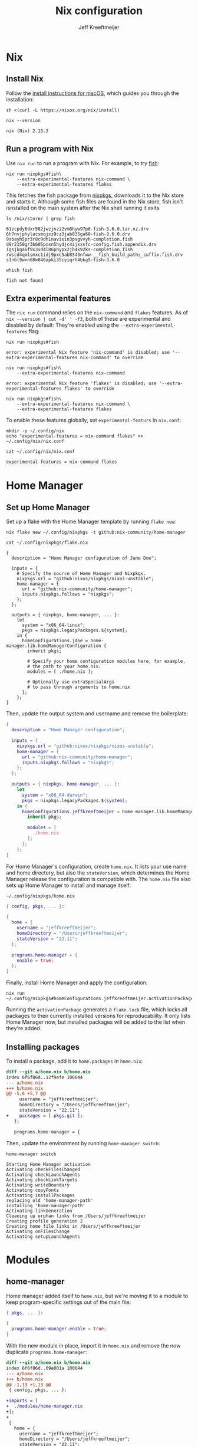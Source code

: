 :PROPERTIES:
:ID:       33B0C1A7-3CCE-46A3-90FE-71AE25517A15
:ROAM_ALIASES: nix-config
:END:
#+title: Nix configuration
#+author: Jeff Kreeftmeijer
#+options: toc:2

* Nix

** Install Nix

Follow the [[https://nixos.org/download.html#nix-install-macos][install instructions for macOS]], which guides you through the installation:

#+begin_src shell
  sh <(curl -L https://nixos.org/nix/install)
#+end_src

#+headers: :exports both
#+begin_src shell
  nix --version
#+end_src

#+RESULTS[aee53fea06d27ba12af92e6a4854ff89c5117281]:
: nix (Nix) 2.13.3

** Run a program with Nix

Use =nix run= to run a program with Nix.
For example, to try [[https://fishshell.com][fish]]:

#+begin_src shell
  nix run nixpkgs#fish\
      --extra-experimental-features nix-command \
      --extra-experimental-features flakes
#+end_src

This fetches the fish package from [[https://github.com/NixOS/nixpkgs][nixpkgs]], downloads it to the Nix store and starts it.
Although some fish files are found in the Nix store, fish isn't isnstalled on the main system after the Nix shell running it exits.

#+headers: :exports both
#+headers: :cache yes
#+headers: :results scalar
#+begin_src shell
  ls /nix/store/ | grep fish
#+end_src

#+RESULTS[eea63388eadbbe78035a725abd3842aa30653221]:
: 61zcpdy6dxr582jwzjnzi2vm8hyw97p6-fish-3.6.0.tar.xz.drv
: 6h7nvjphylacsmqjxz9cz3jab835ga68-fish-3.6.0.drv
: 9sbayh5pr3r8c9dh1navixin3psgvvyh-completion.fish
: d9r2150gr3b605pnsn5hydjc4zjxxsfc-config.fish.appendix.drv
: igsjkga6f9x3xd4l86phypx2jh4k92ks-completion.fish
: rwscd4qmlsmxc1idj9pxc5ab8543nfww-__fish_build_paths_suffix.fish.drv
: s1nbl9wxn68m846apki35iyiqrh4bkg5-fish-3.6.0

#+headers: :exports both
#+headers: :cache yes
#+headers: :results scalar
#+headers: :prologue exec 2>&1
#+headers: :epilogue ":"
#+begin_src shell
  which fish
#+end_src

#+RESULTS[01feaaf4eb76f1144d4ca3f56c1333e553dd9064]:
: fish not found

** Extra experimental features

The =nix run= command relies on the =nix-command= and =flakes= features. 
As of src_shell{nix --version | cut -d' ' -f3}, both of these are experimental and disabled by default:
They're enabled using the =--extra-experimental-features= flag:

#+headers: :exports both
#+headers: :cache yes
#+headers: :results scalar
#+headers: :prologue exec 2>&1
#+headers: :epilogue ":"
#+begin_src shell
  nix run nixpkgs#fish
#+end_src

#+RESULTS[4fad5848704d1feb332d0a04f64ad9ef1ad1e36d]:
: error: experimental Nix feature 'nix-command' is disabled; use '--extra-experimental-features nix-command' to override

#+headers: :exports both
#+headers: :cache yes
#+headers: :results scalar
#+headers: :prologue exec 2>&1
#+headers: :epilogue ":"
#+begin_src shell
  nix run nixpkgs#fish\
      --extra-experimental-features nix-command
#+end_src

#+RESULTS[d1b3fdc04ce92c33d4b81fdcecaac88c77e65ef9]:
: error: experimental Nix feature 'flakes' is disabled; use '--extra-experimental-features flakes' to override

#+headers: :exports both
#+headers: :cache yes
#+headers: :results scalar
#+headers: :prologue exec 2>&1
#+headers: :epilogue ":"
#+begin_src shell
  nix run nixpkgs#fish\
      --extra-experimental-features nix-command \
      --extra-experimental-features flakes
#+end_src

#+RESULTS[510f95eb10ca1709870b3ee9da687a852e72ddb6]:

To enable these features globally, set =experimental-featurs= in =nix.conf=:

#+headers: :exports both
#+headers: :cache yes
#+headers: :results scalar
#+begin_src shell
mkdir -p ~/.config/nix
echo "experimental-features = nix-command flakes" >> ~/.config/nix/nix.conf
#+end_src

#+RESULTS[de1f90d1ff70c1f24cfcedec11dea87386110765]:

#+caption: =~/.config/nix/nix.conf=
#+headers: :cache yes
#+headers: :results both
#+headers: :wrap src nix
#+begin_src shell
cat ~/.config/nix/nix.conf
#+end_src

#+RESULTS[f645632c4b7bc726c789822830a6acb7ba1f6cc2]:
#+begin_src nix
experimental-features = nix-command flakes
#+end_src

* Home Manager

** Set up Home Manager

Set up a flake with the Home Manager template by running =flake new=:

#+headers: :prologue rm ~/.config/nixpkgs/flake.nix
#+begin_src shell
  nix flake new ~/.config/nixpkgs -t github:nix-community/home-manager
#+end_src

#+RESULTS:

#+caption: =~/.config/nixpkgs/flake.nix=
#+headers: :exports none
#+headers: :cache yes
#+headers: :results scalar
#+begin_src shell
cat ~/.config/nixpkgs/flake.nix
#+end_src

#+RESULTS[fe747e4c90aed55a57a2f6a465840189a6e6d475]:
#+begin_example
{
  description = "Home Manager configuration of Jane Doe";

  inputs = {
    # Specify the source of Home Manager and Nixpkgs.
    nixpkgs.url = "github:nixos/nixpkgs/nixos-unstable";
    home-manager = {
      url = "github:nix-community/home-manager";
      inputs.nixpkgs.follows = "nixpkgs";
    };
  };

  outputs = { nixpkgs, home-manager, ... }:
    let
      system = "x86_64-linux";
      pkgs = nixpkgs.legacyPackages.${system};
    in {
      homeConfigurations.jdoe = home-manager.lib.homeManagerConfiguration {
        inherit pkgs;

        # Specify your home configuration modules here, for example,
        # the path to your home.nix.
        modules = [ ./home.nix ];

        # Optionally use extraSpecialArgs
        # to pass through arguments to home.nix
      };
    };
}
#+end_example

Then, update the output system and username and remove the boilerplate:

#+caption: =~/.config/nixpkgs/flake.nix=
#+headers: :tangle flake.nix
#+begin_src nix
  {
    description = "Home Manager configuration";

    inputs = {
      nixpkgs.url = "github:nixos/nixpkgs/nixos-unstable";
      home-manager = {
        url = "github:nix-community/home-manager";
        inputs.nixpkgs.follows = "nixpkgs";
      };
    };

    outputs = { nixpkgs, home-manager, ... }:
      let
        system = "x86_64-darwin";
        pkgs = nixpkgs.legacyPackages.${system};
      in {
        homeConfigurations.jeffkreeftmeijer = home-manager.lib.homeManagerConfiguration {
          inherit pkgs;

          modules = [
            ./home.nix
          ];
        };
      };
  }
#+end_src

For Home Manager's configuration, create =home.nix=.
It lists your use name and home directory, but also the =stateVersion=, which determines the Home Manager release the configuration is compatible with.
The =home.nix= file also sets up Home Manager to install and manage itself:

#+caption: =~/.config/nixpkgs/home.nix=
#+begin_src nix
  { config, pkgs, ... }:

  {
    home = {
      username = "jeffkreeftmeijer";
      homeDirectory = "/Users/jeffkreeftmeijer";
      stateVersion = "22.11";
    };

    programs.home-manager = {
      enable = true;
    };
  }
#+end_src

Finally, install Home Manager and apply the configuration:

#+begin_src shell
  nix run ~/.config/nixpkgs#homeConfigurations.jeffkreeftmeijer.activationPackage
#+end_src

Running the =activationPackage= generates a =flake.lock= file, which locks all packages to their currently installed versions for reproducability.
It only lists Home Manager now, but installed packages will be added to the list when they're added.

** Installing packages

To install a package, add it to =home.packages= in =home.nix=:

#+begin_src diff
diff --git a/home.nix b/home.nix
index 6f6f86d..12f9efe 100644
--- a/home.nix
+++ b/home.nix
@@ -5,6 +5,7 @@
     username = "jeffkreeftmeijer";
     homeDirectory = "/Users/jeffkreeftmeijer";
     stateVersion = "22.11";
+    packages = [ pkgs.git ];
   };
 
   programs.home-manager = {
#+end_src

Then, update the environment by running =home-manager switch=:

#+headers: :exports both
#+headers: :cache yes
#+headers: :results scalar
#+begin_src shell
  home-manager switch
#+end_src

#+RESULTS[a54bed91c273e3fba16b5667709e2e4fb742fbe2]:
#+begin_example
Starting Home Manager activation
Activating checkFilesChanged
Activating checkLaunchAgents
Activating checkLinkTargets
Activating writeBoundary
Activating copyFonts
Activating installPackages
replacing old 'home-manager-path'
installing 'home-manager-path'
Activating linkGeneration
Cleaning up orphan links from /Users/jeffkreeftmeijer
Creating profile generation 2
Creating home file links in /Users/jeffkreeftmeijer
Activating onFilesChange
Activating setupLaunchAgents
#+end_example

* Modules

** home-manager

Home manager added itself to =home.nix=, but we're moving it to a module to keep program-specific settings out of the main file:

#+caption: =~/.config/nixpkgs/modules/home-manager.nix=
#+headers: :tangle modules/home-manager.nix
#+headers: :noweb yes
#+begin_src nix
  { pkgs, ... }:

  {
    programs.home-manager.enable = true;
  }
#+end_src

With the new module in place, import it in =home.nix= and remove the now duplicate =programs.home-manager=:

#+begin_src diff
diff --git a/home.nix b/home.nix
index 6f6f86d..09e001a 100644
--- a/home.nix
+++ b/home.nix
@@ -1,13 +1,13 @@
 { config, pkgs, ... }:
 
+imports = [
+  ./modules/home-manager.nix
+];
+
 {
   home = {
     username = "jeffkreeftmeijer";
     homeDirectory = "/Users/jeffkreeftmeijer";
     stateVersion = "22.11";
   };
-
-  programs.home-manager = {
-    enable = true;
-  };
 }
#+end_src

** git

#+headers: :exports both
#+begin_src shell
  git --version
#+end_src

#+RESULTS:
: zsh 5.9 (x86_64-apple-darwin22.3.0)

*** Settings
:PROPERTIES:
:header-args: :noweb-ref git-settings
:END:

**** Set the user name and email fields

#+begin_src nix
  programs.git.userName = "Jeff Kreeftmeijer";
  programs.git.userEmail = "jeff@kreeft.me";
#+end_src

**** Use "main" as the default branch

#+begin_src nix
  programs.git.extraConfig.init.defaultBranch = "main";
#+end_src

**** Ignore ~.DS_Store~ files

#+begin_src nix
  programs.git.ignores = ["DS_Store"];
#+end_src

*** Nix configuration

#+caption: =~/.config/nixpkgs/modules/git.nix=
#+headers: :tangle modules/git.nix
#+headers: :noweb yes
#+begin_src nix
  {
    programs.git.enable = true;
    <<git-settings>>
  }
#+end_src

*** Generated configuration file

#+caption: =~/.config/git/config=
#+headers: :cache yes
#+headers: :results code
#+headers: :exports both
#+headers: :wrap src nix
#+begin_src shell
cat ~/.config/git/config
#+end_src

#+RESULTS[300671012dbdd73095845089c5ed92f764cbb04e]:
#+begin_src nix
[init]
	defaultBranch = "main"

[user]
	email = "jeffkreeftmeijer@gmail.com"
	name = "Jeff Kreeftmeijer"
#+end_src

** tmux

#+headers: :exports both
#+begin_src shell
  tmux -V
#+end_src

#+RESULTS:
: tmux 3.3a

*** Settings

- Install an updated version of ncurses to [[id:B478D484-A76C-4271-87B7-3CD158DFFB71][fix issues with =tmux-256color= terminals]]

  #+name: tmux-packages
  #+begin_src nix
    home.packages = [ pkgs.ncurses ];
  #+end_src

- Remove tmux-sensible from [[id:962506BA-E734-4609-8E81-93ACBBFCF964][Nix tmux defaults]]:

  #+headers: :noweb-ref tmux-settings
  #+begin_src nix
    programs.tmux.sensibleOnTop = false;
  #+end_src

- [[id:F799F3F1-0AC3-4342-A3AB-51543BEC566B][Set =escape-time= to 0]]:

  #+headers: :noweb-ref tmux-settings
  #+begin_src nix
    programs.tmux.escapeTime = 0;
  #+end_src

- Use vi-style key bindings:

  #+headers: :noweb-ref tmux-settings
  #+begin_src nix
    programs.tmux.keyMode = "vi";
  #+end_src

*** Nix configuration

#+caption: =~/.config/nixpkgs/modules/tmux.nix=
#+headers: :tangle modules/tmux.nix
#+headers: :noweb yes
#+begin_src nix
  { pkgs, ... }:
  {
    <<tmux-packages>>
    programs.tmux.enable = true;
    <<tmux-settings>>
  }
#+end_src

*** Generated configuration file

#+caption: =~/.config/tmux/tmux.conf=
#+headers: :cache yes
#+headers: :results code
#+headers: :outputs both
#+headers: :wrap src tmux
#+begin_src shell
cat ~/.config/tmux/tmux.conf
#+end_src

#+RESULTS[f6d36e6fcc4f72c93085da0024f1c9ea96584e69]:
#+begin_src tmux

set  -g default-terminal "screen"
set  -g base-index      0
setw -g pane-base-index 0





set -g status-keys vi
set -g mode-keys   vi







set  -g mouse             off
setw -g aggressive-resize off
setw -g clock-mode-style  12
set  -s escape-time       0
set  -g history-limit     2000

#+end_src

** zsh

#+headers: :exports both
#+begin_src shell
  zsh --version
#+end_src

#+RESULTS:
: zsh 5.9 (x86_64-apple-darwin22.3.0)

*** Settings
:PROPERTIES:
:header-args: :noweb-ref zsh-settings
:END:

**** [[id:340AEBBE-52C4-4157-B2D4-608484F3BD71][Disable command completion]]

#+begin_src nix
  programs.zsh.enableCompletion = false;
#+end_src

**** Enable [[https://github.com/zsh-users/zsh-history-substring-search][zsh-history-substring-search]]

#+begin_src nix
  programs.zsh.historySubstringSearch.enable = true;
#+end_src

**** [[id:5B2982FB-35B2-41A6-8824-11E41A8AD5C2][Add current git repository status to shell prompt]]

#+begin_src nix
  programs.zsh.initExtra =
  ''
  source ~/.nix-profile/share/git/contrib/completion/git-prompt.sh
  setopt PROMPT_SUBST
  export PS1='%~ $(__git_ps1 "(%s) ")%# '
  '';
#+end_src

Since this depends on git, we'll also add git to this module's =home.packages= list:

#+name: zsh-packages
#+headers: :noweb-ref no
#+begin_src nix
  home.packages = [ pkgs.git ];
#+end_src

*** Nix configuration

#+caption: =~/.config/nixpkgs/modules/zsh.nix=
#+headers: :tangle modules/zsh.nix
#+headers: :noweb yes
#+begin_src nix
  { pkgs, ... }:
  {
    <<zsh-packages>>
    programs.zsh.enable = true;
    <<zsh-settings>>
  }
#+end_src

*** Generated configuration file

#+caption: =~/.zshrc=
#+headers: :cache yes
#+headers: :results code
#+headers: :exports both
#+headers: :wrap src zsh
#+begin_src shell
cat ~/.zshrc
#+end_src

#+RESULTS[9d9e09648b6ff20f8abc0106e12a359cf3821f0a]:
#+begin_src zsh

typeset -U path cdpath fpath manpath

for profile in ${(z)NIX_PROFILES}; do
  fpath+=($profile/share/zsh/site-functions $profile/share/zsh/$ZSH_VERSION/functions $profile/share/zsh/vendor-completions)
done

HELPDIR="/nix/store/xkr4dr8zhi1r1k4x0w17hhprj62cjxw2-zsh-5.9/share/zsh/$ZSH_VERSION/help"





# Oh-My-Zsh/Prezto calls compinit during initialization,
# calling it twice causes slight start up slowdown
# as all $fpath entries will be traversed again.










# History options should be set in .zshrc and after oh-my-zsh sourcing.
# See https://github.com/nix-community/home-manager/issues/177.
HISTSIZE="10000"
SAVEHIST="10000"

HISTFILE="$HOME/.zsh_history"
mkdir -p "$(dirname "$HISTFILE")"

setopt HIST_FCNTL_LOCK
setopt HIST_IGNORE_DUPS
setopt HIST_IGNORE_SPACE
unsetopt HIST_EXPIRE_DUPS_FIRST
setopt SHARE_HISTORY
unsetopt EXTENDED_HISTORY


source ~/.nix-profile/share/git/contrib/completion/git-prompt.sh
setopt PROMPT_SUBST
export PS1='%~ $(__git_ps1 "(%s) ")%# '


# Aliases


# Named Directory Hashes



source /nix/store/672nxqqhcr4d57sa1qa3n181m1nwjxw5-zsh-history-substring-search-1.0.2/share/zsh-history-substring-search/zsh-history-substring-search.zsh
bindkey '^[[A' history-substring-search-up
bindkey '^[[B' history-substring-search-down
#+end_src

* Summary

Finally, the =home.nix= main configuration file imports all modules:

#+caption: =~/.config/nixpkgs/home.nix=
#+headers: :tangle home.nix
#+headers: :noweb yes
#+begin_src nix
  { config, pkgs, ... }:

  {
    imports = [
      ./modules/home-manager.nix
      ./modules/git.nix
      ./modules/tmux.nix
      ./modules/zsh.nix
    ];

    home = {
      username = "jeffkreeftmeijer";
      homeDirectory = "/Users/jeffkreeftmeijer";
      stateVersion = "22.11";
    };
  }
#+end_src
